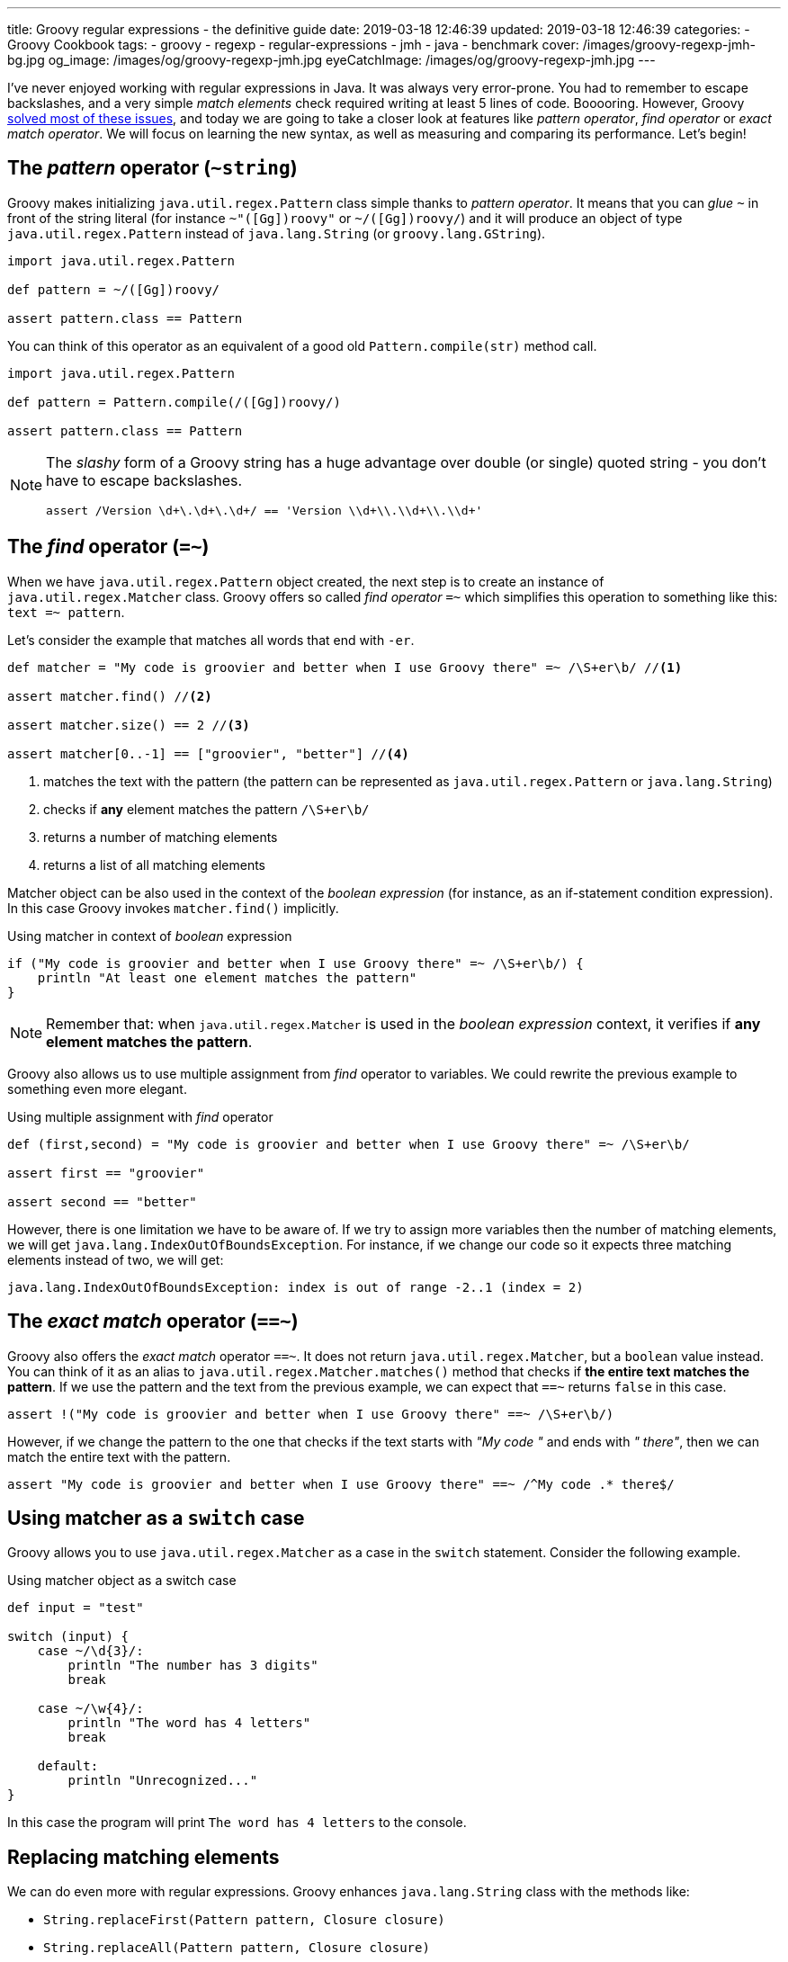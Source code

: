 ---
title: Groovy regular expressions - the definitive guide
date: 2019-03-18 12:46:39
updated: 2019-03-18 12:46:39
categories:
    - Groovy Cookbook
tags:
    - groovy
    - regexp
    - regular-expressions
    - jmh
    - java
    - benchmark
cover: /images/groovy-regexp-jmh-bg.jpg
og_image: /images/og/groovy-regexp-jmh.jpg
eyeCatchImage: /images/og/groovy-regexp-jmh.jpg
---

I've never enjoyed working with regular expressions in Java. It was always very error-prone. You had to remember
to escape backslashes, and a very simple _match elements_ check required writing at least 5 lines of code. Booooring.
However, Groovy link:++http://docs.groovy-lang.org/latest/html/documentation/#_regular_expression_operators++[solved most of these issues], and today we are going to take a closer look at features like _pattern operator_,
_find operator_ or _exact match operator_. We will focus on learning the new syntax, as well as measuring and comparing
its performance. Let's begin!

++++
<!-- more -->
++++

== The _pattern_ operator (`~string`)

Groovy makes initializing `java.util.regex.Pattern` class simple thanks to _pattern operator_. It means that you can
_glue_ `~` in front of the string literal (for instance `~"([Gg])roovy"` or `~/([Gg])roovy/`) and it will produce
an object of type `java.util.regex.Pattern` instead of `java.lang.String` (or `groovy.lang.GString`).

[source,groovy]
----
import java.util.regex.Pattern

def pattern = ~/([Gg])roovy/

assert pattern.class == Pattern
----

You can think of this operator as an equivalent of a good old `Pattern.compile(str)` method call.

[source,groovy]
----
import java.util.regex.Pattern

def pattern = Pattern.compile(/([Gg])roovy/)

assert pattern.class == Pattern
----


[NOTE]
====
The _slashy_ form of a Groovy string has a huge advantage over double (or single) quoted string - you don't have
to escape backslashes.

[source,groovy]
----
assert /Version \d+\.\d+\.\d+/ == 'Version \\d+\\.\\d+\\.\\d+'
----
====

== The _find_ operator (`=~`)

When we have `java.util.regex.Pattern` object created, the next step is to create an instance of `java.util.regex.Matcher`
class. Groovy offers so called _find operator_ `=~` which simplifies this operation to something like this: `text =~ pattern`.

Let's consider the example that matches all words that end with `-er`.

[source,groovy]
----
def matcher = "My code is groovier and better when I use Groovy there" =~ /\S+er\b/ //<1>

assert matcher.find() //<2>

assert matcher.size() == 2 //<3>

assert matcher[0..-1] == ["groovier", "better"] //<4>
----
<1> matches the text with the pattern (the pattern can be represented as `java.util.regex.Pattern` or `java.lang.String`)
<2> checks if *any* element matches the pattern `/\S+er\b/`
<3> returns a number of matching elements
<4> returns a list of all matching elements

Matcher object can be also used in the context of the _boolean expression_ (for instance, as an if-statement condition expression).
In this case Groovy invokes `matcher.find()` implicitly.

.Using matcher in context of _boolean_ expression
[source,groovy]
----
if ("My code is groovier and better when I use Groovy there" =~ /\S+er\b/) {
    println "At least one element matches the pattern"
}
----

NOTE: Remember that: when `java.util.regex.Matcher` is used in the _boolean expression_ context, it verifies if *any element
matches the pattern*.

Groovy also allows us to use multiple assignment from _find_ operator to variables. We could rewrite the previous example
to something even more elegant.

.Using multiple assignment with _find_ operator
[source,groovy]
----
def (first,second) = "My code is groovier and better when I use Groovy there" =~ /\S+er\b/

assert first == "groovier"

assert second == "better"
----

However, there is one limitation we have to be aware of. If we try to assign more variables then the number of matching
elements, we will get `java.lang.IndexOutOfBoundsException`. For instance, if we change our code so it expects three matching
elements instead of two, we will get:

[source,text]
----
java.lang.IndexOutOfBoundsException: index is out of range -2..1 (index = 2)
----

== The _exact match_ operator (`==~`)

Groovy also offers the _exact match_ operator `==~`. It does not return `java.util.regex.Matcher`, but a `boolean` value instead.
You can think of it as an alias to `java.util.regex.Matcher.matches()` method that checks if *the entire text matches
the pattern*. If we use the pattern and the text from the previous example, we can expect that `==~` returns `false` in this case.

[source,groovy]
----
assert !("My code is groovier and better when I use Groovy there" ==~ /\S+er\b/)
----

However, if we change the pattern to the one that checks if the text starts with _"My code "_ and ends with _" there"_,
then we can match the entire text with the pattern.

[source,groovy]
----
assert "My code is groovier and better when I use Groovy there" ==~ /^My code .* there$/
----

== Using matcher as a `switch` case

Groovy allows you to use `java.util.regex.Matcher` as a case in the `switch` statement. Consider the following example.

.Using matcher object as a switch case
[source,groovy]
----
def input = "test"

switch (input) {
    case ~/\d{3}/:
        println "The number has 3 digits"
        break

    case ~/\w{4}/:
        println "The word has 4 letters"
        break

    default:
        println "Unrecognized..."
}
----

In this case the program will print `The word has 4 letters` to the console.


== Replacing matching elements

We can do even more with regular expressions. Groovy enhances `java.lang.String` class with the methods like:

* `String.replaceFirst(Pattern pattern, Closure closure)`
* `String.replaceAll(Pattern pattern, Closure closure)`

What is so interesting in those methods? Both accept a closure as a second parameter, and a closure combined with multiple
assignment can be very powerful in this case. Let's consider the following use case. Let's say we want to implement a function
that takes a string that represents a version literal like `v3.4.23`, and we want to _"bump"_ the minor part so the next
generated version is `v3.5.0`.

We could do it in a single line, but let's use four lines for the better readability.

[source,groovy]
----
def version = "v3.4.23"

def pattern = ~/^v(\d{1,3})\.(\d{1,3})\.\d{1,4}$/

def newVersion = version.replaceFirst(pattern) { _,major,minor -> "v${major}.${(minor as int) + 1}.0"}

assert newVersion == "v3.5.0"
----

== Performance

I think the most of us agree that Groovy syntax for handling regular expressions operations is much cleaner and more
concise. We can express complex expectations using more declarative and accurate syntax. However, what is the performance
cost? Let's not speculate, but let's measure it instead. We will use JMH and we will measure the performance of the
dynamically as well as statically compiled Groovy code. All measurements use https://en.wikipedia.org/wiki/Microsecond[microsecond]
unit of time.

TIP: *1 μs* is equal to *0.001 ms* (millisecond) and *0.000001 s* (second).

[NOTE]
====
All benchmark tests used in this blog post can be found in the https://github.com/wololock/groovy-regexp-examples[following Github repository].

You can run benchmarks on your own computer with the following command:

[source,bash]
----
$ ./gradlew jmh
----

I run all benchmark tests on a Lenovo ThinkPad T440p laptop with *Intel(R) Core(TM) i7-4900MQ CPU @ 2.80GHz* and *16 GBs RAM*.
I used *JDK 1.8.0_201* _(Java HotSpot(TM) 64-Bit Server VM, 25.201-b09)_.

Below you can find JMH settings used for each benchmark test case:

[source,text]
----
# JMH version: 1.21
# VM version: JDK 1.8.0_201, Java HotSpot(TM) 64-Bit Server VM, 25.201-b09
# VM invoker: /home/wololock/.sdkman/candidates/java/8.0.201-oracle/jre/bin/java
# VM options: <none>
# Warmup: 1 iterations, 23 s each
# Measurement: 42 iterations, 1 s each
# Timeout: 10 min per iteration
# Threads: 1 thread, will synchronize iterations
# Benchmark mode: Average time, time/op
----
====


=== Pattern operator - 0.22875 μs (avg)

https://github.com/wololock/groovy-regexp-examples/blob/master/src/jmh/groovy/bench/A1_Create_Pattern_Bench.groovy[In this test]
we measure a performance of creating `java.util.regex.Pattern` object using _pattern operator_ and we compare it
to the `Pattern.compile(str)` method.

[source,groovy]
----
def pattern1 = ~"([Gg])roovy"
// versus
def pattern2 = Pattern.compile("([Gg])roovy")
----


Here are the results for *Groovy 2.5.6*:

[source,text]
----
A1_Create_Pattern_Bench.pattern_compile_dynamic             avgt   42    0,233 ±  0,001  us/op
A1_Create_Pattern_Bench.pattern_compile_static              avgt   42    0,225 ±  0,001  us/op
A1_Create_Pattern_Bench.pattern_operator_dynamic            avgt   42    0,229 ±  0,001  us/op
A1_Create_Pattern_Bench.pattern_operator_sstatic            avgt   42    0,228 ±  0,001  us/op
----

And here are the results for *Groovy 3.0.0-alpha-4*:

[source,text]
----
A1_Create_Pattern_Bench.pattern_compile_dynamic             avgt   42    0,232 ±  0,001  us/op
A1_Create_Pattern_Bench.pattern_compile_static              avgt   42    0,227 ±  0,001  us/op
A1_Create_Pattern_Bench.pattern_operator_dynamic            avgt   42    0,229 ±  0,001  us/op
A1_Create_Pattern_Bench.pattern_operator_sstatic            avgt   42    0,224 ±  0,001  us/op
----

Here are results as graph:

[.text-center]
--
[.img-responsive.img-thumbnail]
[link=/images/groovy-regexp-jmh-pattern-operatror.png]
image::/images/groovy-regexp-jmh-pattern-operatror.png[]
--

Conclusion - there is no difference if we use _pattern operator_ or if we call `Pattern.compile(str)` method explicitly.
Switching from dynamic to static compilation does not introduce a huge difference.

=== Find operator (short string) - 5.11275 μs (avg)

https://github.com/wololock/groovy-regexp-examples/blob/master/src/jmh/groovy/bench/A2_Create_Matcher_Bench.groovy[In the next test]
we measure a performance of using a _find operator_ and retrieving all matching elements. We use pretty simple regular expression -
we want to match all words that end with `-er`. To give you a better sense of the performance, we also compare results with an
alternative approach that does not use regular expressions. The pattern in this test is precompiled, so we focus only on
creating a `java.util.regex.Matcher` object and using it to find matching elements.

[source,groovy]
----
def text = "My code is groovier and better when I use Groovy there" //<1>

def matcher = text =~ pattern //<2>

assert matcher.class.equals(Matcher)

assert matcher[0..-1].equals(['groovier', 'better']) //<3>

//versus

def matcher1 = pattern.matcher(text) //<4>

assert matcher1.class.equals(Matcher)

assert matcher1[0..-1].equals(['groovier', 'better'])

//versus

def result = shortText.tokenize().findAll { it.endsWith("er") } //<5>

assert result.equals(['groovier', 'better'])
----
<1> input string (short one)
<2> matcher created using the _find operator_
<3> retrieving all matching elements
<4> matcher created using the `Pattern.matcher(str)` method call
<5> an alternative approach that does not use regular expressions


Results for *Groovy 2.5.6*:

[source,text]
----
A2_Create_Matcher_Bench.short_text_find_operator_dynamic    avgt   42    4,761 ±  0,008  us/op
A2_Create_Matcher_Bench.short_text_find_operator_static     avgt   42    5,264 ±  0,006  us/op
A2_Create_Matcher_Bench.short_text_pattern_matches_dynamic  avgt   42    5,168 ±  0,006  us/op
A2_Create_Matcher_Bench.short_text_pattern_matches_static   avgt   42    5,258 ±  0,007  us/op
A2_Create_Matcher_Bench.short_text_tokenize_dynamic         avgt   42    1,066 ±  0,002  us/op
A2_Create_Matcher_Bench.short_text_tokenize_static          avgt   42    0,963 ±  0,001  us/op
----

Results for *Groovy 3.0.0-alpha-4*:

[source,text]
----
A2_Create_Matcher_Bench.short_text_find_operator_dynamic    avgt   42    5,548 ±  0,005  us/op
A2_Create_Matcher_Bench.short_text_find_operator_static     avgt   42    4,652 ±  0,003  us/op
A2_Create_Matcher_Bench.short_text_pattern_matches_dynamic  avgt   42    5,240 ±  0,005  us/op
A2_Create_Matcher_Bench.short_text_pattern_matches_static   avgt   42    4,804 ±  0,006  us/op
A2_Create_Matcher_Bench.short_text_tokenize_dynamic         avgt   42    1,082 ±  0,001  us/op
A2_Create_Matcher_Bench.short_text_tokenize_static          avgt   42    0,964 ±  0,001  us/op
----

Here is the graph:

[.text-center]
--
[.img-responsive.img-thumbnail]
[link=/images/groovy-regexp-jmh-find-operatror.png]
image::/images/groovy-regexp-jmh-find-operatror.png[]
--

Conclusions:

* Using `tokenize` + `findAll` + `str.endsWith("er")` *is the fastest way* to find all matching elements.
* Groovy 2.5.6 performs *0.787 μs faster* than Groovy 3.0.0-alpha-4 in case of using _find operator_ without static compilation.
* Static compilation made the _find operator_ and `pattern.matches(str)` calls a little bit slower in Groovy 2.5.6.

It is also worth mentioning that the difference between the fastest and the slowest matcher usage is less than 1 μs.


=== Find operator (longer text) - 291.23525 μs (avg)

Let's use the _find operator_ with a different context. Instead of testing its performance using pretty short text, let's
use a https://github.com/wololock/groovy-regexp-examples/blob/master/src/jmh/groovy/bench/A2_Create_Matcher_Bench.groovy#L18-L39[longer one instead]
(2232 characters long). We test the same use cases as before, only the input string changes. Here are the results.

Results for *Groovy 2.5.6*:

[source,text]
----
A2_Create_Matcher_Bench.long_text_find_operator_dynamic     avgt   42  283,605 ±  0,322  us/op
A2_Create_Matcher_Bench.long_text_find_operator_static      avgt   42  271,025 ±  0,202  us/op
A2_Create_Matcher_Bench.long_text_pattern_matches_dynamic   avgt   42  273,443 ±  0,254  us/op
A2_Create_Matcher_Bench.long_text_pattern_matches_static    avgt   42  336,868 ±  0,458  us/op
A2_Create_Matcher_Bench.long_text_tokenize_dynamic          avgt   42   22,775 ±  0,058  us/op
A2_Create_Matcher_Bench.long_text_tokenize_static           avgt   42   20,497 ±  0,207  us/op
----

Results for *Groovy 3.0.0-alpha-4*:
[source,text]
----
A2_Create_Matcher_Bench.long_text_find_operator_dynamic     avgt   42  271,472 ±  0,429  us/op
A2_Create_Matcher_Bench.long_text_find_operator_static      avgt   42  300,051 ±  0,339  us/op
A2_Create_Matcher_Bench.long_text_pattern_matches_dynamic   avgt   42  259,320 ±  0,283  us/op
A2_Create_Matcher_Bench.long_text_pattern_matches_static    avgt   42  348,165 ±  0,562  us/op
A2_Create_Matcher_Bench.long_text_tokenize_dynamic          avgt   42   22,807 ±  0,041  us/op
A2_Create_Matcher_Bench.long_text_tokenize_static           avgt   42   20,460 ±  0,035  us/op
----

Here is the graph:

[.text-center]
--
[.img-responsive.img-thumbnail]
[link=/images/groovy-regexp-jmh-find-operatror-long.png]
image::/images/groovy-regexp-jmh-find-operatror-long.png[]
--

Conclusions:

* Non-regexp solution is still *the fastest*. _(The difference is even more significant in this case)._
* `pattern.matches(str)` and matching elements retrieval *performs much better* in non-static compilation in both, Groovy 2.5.6 and Groovy 3.0.0-alpha-4.
* Groovy 2.5.6 does *a little bit better* than Groovy 3.0.0-alpha-4 in the static _find operator_ use case.

=== Match operator - 0.17125 μs (avg)

https://github.com/wololock/groovy-regexp-examples/blob/master/src/jmh/groovy/bench/A3_Match_Operator_Bench.groovy[In the next test]
we want to measure a performance of the _exact match_ operator. We will use it in a pretty common use case - we have a pattern
that matches pretty short strings containing some digits and uppercase letters. Pattern is precompiled, so we measure only
a performance of `==~` operator compared to `matcher.matches()`. Here is what the test looks like:


[source,groovy]
----
def input = "1605-FACD-0000-EXIT"

def pattern = ~/^\d{4}-[A-Z]{4}-0000-EXIT$/ //<1>

assert input ==~ pattern //<2>

// versus

assert pattern.matcher(input).matches() //<3>
----
<1> simple regexp for matching short string in a specific format
<2> _exact match_ operator use case
<3> regular `matcher.matches()` use case

Results for *Groovy 2.5.6*:

[source,text]
----
A3_Match_Operator_Bench.match_operator_dynamic              avgt   42    0,211 ±  0,001  us/op
A3_Match_Operator_Bench.match_operator_static               avgt   42    0,213 ±  0,001  us/op
A3_Match_Operator_Bench.matcher_matches_dynamic             avgt   42    0,138 ±  0,001  us/op
A3_Match_Operator_Bench.matcher_matches_static              avgt   42    0,123 ±  0,001  us/op
----

Results for *Groovy 3.0.0-alpha-4*:

[source,text]
----
A3_Match_Operator_Bench.match_operator_dynamic              avgt   42    0,211 ±  0,001  us/op
A3_Match_Operator_Bench.match_operator_static               avgt   42    0,214 ±  0,001  us/op
A3_Match_Operator_Bench.matcher_matches_dynamic             avgt   42    0,136 ±  0,001  us/op
A3_Match_Operator_Bench.matcher_matches_static              avgt   42    0,126 ±  0,001  us/op
----

Here is the graph:

[.text-center]
--
[.img-responsive.img-thumbnail]
[link=/images/groovy-regexp-jmh-match-operatror.png]
image::/images/groovy-regexp-jmh-match-operatror.png[]
--

Conclusions:

* The _exact match_ operator is *~0.1 μs* slower than `matcher.matches()`.
* There is literally *no difference* between dynamic or static compilation in both cases.

=== Bonus: `String.replaceFirst(regexp)` - 0.81325 μs (avg)

https://github.com/wololock/groovy-regexp-examples/blob/master/src/jmh/groovy/bench/A4_Regexp_Replace_Bench.groovy[In the last test]
let's measure a performance of Groovy's `String.replaceFirst(regexp,closure)` method. The one that makes replacing parts of
the text much easier. We will compare the performance of this method with the good old imperative style of achieving the same
goal. Here is the script we are going to benchmark:

[source,groovy]
----
def version = "v3.4.23"

def expected = "v3.5.0"

def pattern = ~/^v(\d{1,3})\.(\d{1,3})\.\d{1,4}$/

def newVersion = version.replaceFirst(pattern) { _,major,minor -> "v${major}.${(minor as int) + 1}.0"}

assert newVersion.equals(expected)

//versus

def matcher = pattern.matcher(version)
if (!matcher.matches()) {
    throw new IllegalStateException("Pattern didn't match!")
}

def major = matcher.group(1)
def minor = matcher.group(2)

def newVersion2 = "v${major}.${(minor as int) + 1}.0".toString()

assert newVersion2.equals(expected)
----

Results for *Groovy 2.5.6*:

[source,text]
----
A4_Regexp_Replace_Bench.matcher_matches_use_case_dynamic    avgt   42    0,503 ±  0,001  us/op
A4_Regexp_Replace_Bench.matcher_matches_use_case_static     avgt   42    0,472 ±  0,001  us/op
A4_Regexp_Replace_Bench.string_replace_first_dynamic        avgt   42    0,828 ±  0,002  us/op
A4_Regexp_Replace_Bench.string_replace_first_static         avgt   42    0,799 ±  0,001  us/op
----

Results for *Groovy 3.0.0-alpha-4*:

[source,text]
----
A4_Regexp_Replace_Bench.matcher_matches_use_case_dynamic    avgt   42    0,516 ±  0,001  us/op
A4_Regexp_Replace_Bench.matcher_matches_use_case_static     avgt   42    0,472 ±  0,001  us/op
A4_Regexp_Replace_Bench.string_replace_first_dynamic        avgt   42    0,813 ±  0,001  us/op
A4_Regexp_Replace_Bench.string_replace_first_static         avgt   42    0,813 ±  0,002  us/op
----

Here is the graph:

[.text-center]
--
[.img-responsive.img-thumbnail]
[link=/images/groovy-regexp-jmh-string-replace.png]
image::/images/groovy-regexp-jmh-string-replace.png[]
--

Conclusions:

* The one-liner `String.replaceFirst(regexp,closure)` is only *~0.3 μs slower* compared to the imperative multiline approach.
* There is literally *no difference* between dynamic or static compilation in both cases.

== Summary

Groovy makes working with regular expressions much easier compared to the Java way. It removes a lot of verbosity
at the low and acceptable cost.


[IMPORTANT]
====
*ATTENTION*: keep in mind that all benchmarks results are tighlty coupled to the examples they were used with. Consider
benchmarking your own usage scenario before picking one solution over another. *Context always matters.*
====